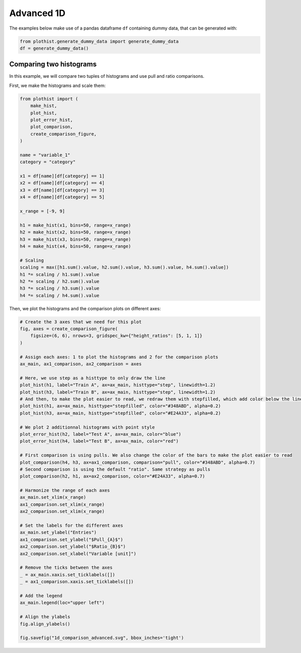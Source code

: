 .. _advanced-1d_hist-label:

===========
Advanced 1D
===========

The examples below make use of a pandas dataframe ``df`` containing dummy data, that can be generated with:

.. code-block:: python

    from plothist.generate_dummy_data import generate_dummy_data
    df = generate_dummy_data()


Comparing two histograms
========================

In this example, we will compare two tuples of histograms and use pull and ratio comparisons.

First, we make the histograms and scale them:

.. code-block:: python

    from plothist import (
        make_hist,
        plot_hist,
        plot_error_hist,
        plot_comparison,
        create_comparison_figure,
    )

    name = "variable_1"
    category = "category"

    x1 = df[name][df[category] == 1]
    x2 = df[name][df[category] == 4]
    x3 = df[name][df[category] == 3]
    x4 = df[name][df[category] == 5]

    x_range = [-9, 9]

    h1 = make_hist(x1, bins=50, range=x_range)
    h2 = make_hist(x2, bins=50, range=x_range)
    h3 = make_hist(x3, bins=50, range=x_range)
    h4 = make_hist(x4, bins=50, range=x_range)

    # Scaling
    scaling = max([h1.sum().value, h2.sum().value, h3.sum().value, h4.sum().value])
    h1 *= scaling / h1.sum().value
    h2 *= scaling / h2.sum().value
    h3 *= scaling / h3.sum().value
    h4 *= scaling / h4.sum().value


Then, we plot the histograms and the comparison plots on different axes:

.. code-block:: python

    # Create the 3 axes that we need for this plot
    fig, axes = create_comparison_figure(
        figsize=(6, 6), nrows=3, gridspec_kw={"height_ratios": [5, 1, 1]}
    )

    # Assign each axes: 1 to plot the histograms and 2 for the comparison plots
    ax_main, ax1_comparison, ax2_comparison = axes

    # Here, we use step as a histtype to only draw the line
    plot_hist(h1, label="Train A", ax=ax_main, histtype="step", linewidth=1.2)
    plot_hist(h3, label="Train B", ax=ax_main, histtype="step", linewidth=1.2)
    # And then, to make the plot easier to read, we redraw them with stepfilled, which add color below the line
    plot_hist(h1, ax=ax_main, histtype="stepfilled", color="#348ABD", alpha=0.2)
    plot_hist(h3, ax=ax_main, histtype="stepfilled", color="#E24A33", alpha=0.2)

    # We plot 2 additionnal histograms with point style
    plot_error_hist(h2, label="Test A", ax=ax_main, color="blue")
    plot_error_hist(h4, label="Test B", ax=ax_main, color="red")

    # First comparison is using pulls. We also change the color of the bars to make the plot easier to read
    plot_comparison(h4, h3, ax=ax1_comparison, comparison="pull", color="#348ABD", alpha=0.7)
    # Second comparison is using the default "ratio". Same strategy as pulls
    plot_comparison(h2, h1, ax=ax2_comparison, color="#E24A33", alpha=0.7)

    # Harmonize the range of each axes
    ax_main.set_xlim(x_range)
    ax1_comparison.set_xlim(x_range)
    ax2_comparison.set_xlim(x_range)

    # Set the labels for the different axes
    ax_main.set_ylabel("Entries")
    ax1_comparison.set_ylabel("$Pull_{A}$")
    ax2_comparison.set_ylabel("$Ratio_{B}$")
    ax2_comparison.set_xlabel("Variable [unit]")

    # Remove the ticks between the axes
    _ = ax_main.xaxis.set_ticklabels([])
    _ = ax1_comparison.xaxis.set_ticklabels([])

    # Add the legend
    ax_main.legend(loc="upper left")

    # Align the ylabels
    fig.align_ylabels()

    fig.savefig("1d_comparison_advanced.svg", bbox_inches='tight')


.. image:: ../img/1d_comparison_advanced.svg
   :alt: Advanced hist comparison
   :width: 500